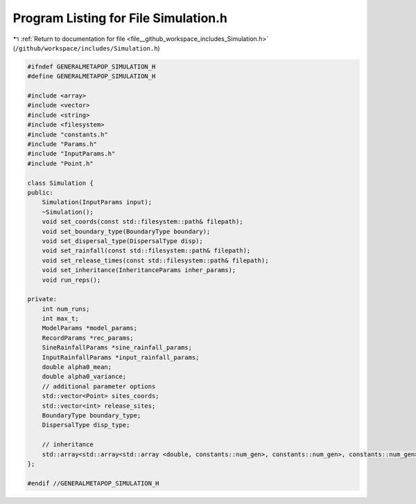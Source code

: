 
.. _program_listing_file__github_workspace_includes_Simulation.h:

Program Listing for File Simulation.h
=====================================

|exhale_lsh| :ref:`Return to documentation for file <file__github_workspace_includes_Simulation.h>` (``/github/workspace/includes/Simulation.h``)

.. |exhale_lsh| unicode:: U+021B0 .. UPWARDS ARROW WITH TIP LEFTWARDS

.. code-block:: cpp

   #ifndef GENERALMETAPOP_SIMULATION_H
   #define GENERALMETAPOP_SIMULATION_H
   
   #include <array>
   #include <vector>
   #include <string>
   #include <filesystem>
   #include "constants.h"
   #include "Params.h"
   #include "InputParams.h"
   #include "Point.h"
   
   class Simulation {
   public:
       Simulation(InputParams input);
       ~Simulation();
       void set_coords(const std::filesystem::path& filepath);
       void set_boundary_type(BoundaryType boundary);
       void set_dispersal_type(DispersalType disp);
       void set_rainfall(const std::filesystem::path& filepath);
       void set_release_times(const std::filesystem::path& filepath);
       void set_inheritance(InheritanceParams inher_params); 
       void run_reps();
   
   private:
       int num_runs; 
       int max_t; 
       ModelParams *model_params; 
       RecordParams *rec_params; 
       SineRainfallParams *sine_rainfall_params; 
       InputRainfallParams *input_rainfall_params; 
       double alpha0_mean; 
       double alpha0_variance; 
       // additional parameter options
       std::vector<Point> sites_coords; 
       std::vector<int> release_sites; 
       BoundaryType boundary_type;
       DispersalType disp_type;
   
       // inheritance
       std::array<std::array<std::array <double, constants::num_gen>, constants::num_gen>, constants::num_gen> inher_fraction; 
   };
   
   #endif //GENERALMETAPOP_SIMULATION_H
